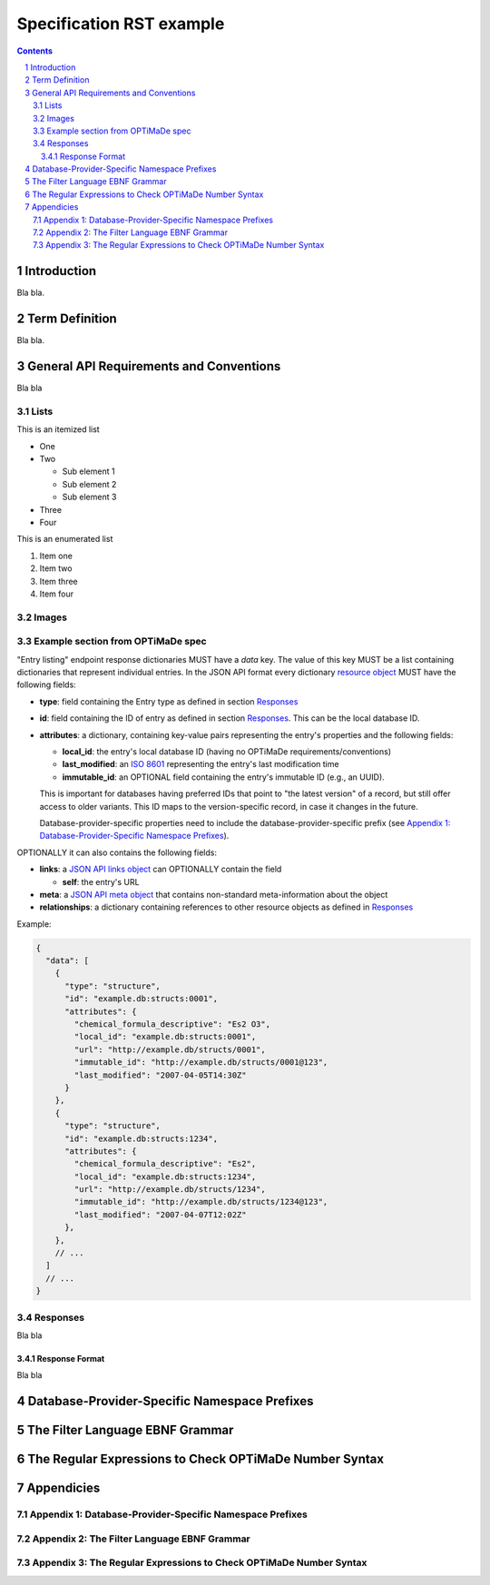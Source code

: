 =========================
Specification RST example
=========================

.. sectnum::

.. contents::

Introduction
============
Bla bla.

Term Definition
===============
Bla bla.

General API Requirements and Conventions
========================================
Bla bla

Lists
-----
This is an itemized list

- One
- Two

  - Sub element 1
  - Sub element 2
  - Sub element 3
  
- Three
- Four  

This is an enumerated list

#. Item one

#. Item two

#. Item three

#. Item four

Images
------

Example section from OPTiMaDe spec
----------------------------------
"Entry listing" endpoint response dictionaries MUST have a `data`
key. The value of this key MUST be a list containing dictionaries that
represent individual entries. In the JSON API format every dictionary
`resource object <http://jsonapi.org/format/1.0/#document-resource-objects>`_
MUST have the following fields:

* **type**: field containing the Entry type as defined in section `Responses`_
* **id**: field containing the ID of entry as defined in section `Responses`_.
  This can be the local database ID.
* **attributes**: a dictionary, containing key-value pairs representing the
  entry's properties and the following fields:
  
  * **local\_id**: the entry's local database ID (having no OPTiMaDe requirements/conventions)
  * **last\_modified**: an `ISO 8601 <https://www.iso.org/standard/40874.html>`_
    representing the entry's last modification time
  * **immutable\_id**: an OPTIONAL field containing the entry's immutable ID (e.g., an UUID).
  This is important for databases having preferred IDs that point to "the latest version" of a
  record, but still offer access to older variants. This ID maps to the version-specific record,
  in case it changes in the future.

  Database-provider-specific properties need to include the database-provider-specific prefix
  (see `Appendix 1: Database-Provider-Specific Namespace Prefixes`_).

OPTIONALLY it can also contains the following fields:

* **links**: a `JSON API links object <http://jsonapi.org/format/1.0/#document-links>`_ can OPTIONALLY
  contain the field
  
  * **self**: the entry's URL
  
* **meta**: a `JSON API meta object <https://jsonapi.org/format/1.0/#document-meta>`_ that contains
  non-standard meta-information about the object
  
* **relationships**: a dictionary containing references to other resource objects as defined in
  `Responses`_

Example:

.. code:: jsonc

  {
    "data": [
      {
        "type": "structure",
        "id": "example.db:structs:0001",
        "attributes": {
          "chemical_formula_descriptive": "Es2 O3",
          "local_id": "example.db:structs:0001",
          "url": "http://example.db/structs/0001",
          "immutable_id": "http://example.db/structs/0001@123",
          "last_modified": "2007-04-05T14:30Z"
        }
      },
      {
        "type": "structure",
        "id": "example.db:structs:1234",
        "attributes": {
          "chemical_formula_descriptive": "Es2",
          "local_id": "example.db:structs:1234",
          "url": "http://example.db/structs/1234",
          "immutable_id": "http://example.db/structs/1234@123",
          "last_modified": "2007-04-07T12:02Z"
        },
      },
      // ...
    ]
    // ...
  }

Responses
---------
Bla bla

Response Format
...............
Bla bla
  
Database-Provider-Specific Namespace Prefixes
=============================================

The Filter Language EBNF Grammar
================================

The Regular Expressions to Check OPTiMaDe Number Syntax
=======================================================

Appendicies
===========

Appendix 1: Database-Provider-Specific Namespace Prefixes
---------------------------------------------------------

Appendix 2: The Filter Language EBNF Grammar
--------------------------------------------

Appendix 3: The Regular Expressions to Check OPTiMaDe Number Syntax
-------------------------------------------------------------------

